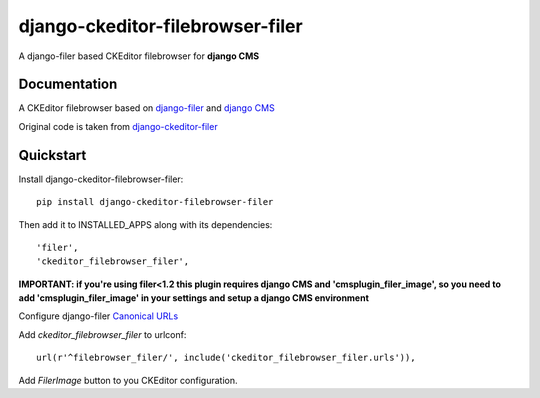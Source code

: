 =================================
django-ckeditor-filebrowser-filer
=================================

.. image:: https://badge.fury.io/py/django-ckeditor-filebrowser-filer.png
    :target: https://badge.fury.io/py/django-ckeditor-filebrowser-filer

A django-filer based CKEditor filebrowser for **django CMS**

Documentation
-------------

A CKEditor filebrowser based on `django-filer`_ and `django CMS`_

Original code is taken from `django-ckeditor-filer`_

Quickstart
----------

Install django-ckeditor-filebrowser-filer::

    pip install django-ckeditor-filebrowser-filer

Then add it to INSTALLED_APPS along with its dependencies::

    'filer',
    'ckeditor_filebrowser_filer',

**IMPORTANT: if you're using filer<1.2 this plugin requires django CMS and 'cmsplugin_filer_image', so you need to add 'cmsplugin_filer_image' in your settings and setup a django CMS environment**

Configure django-filer `Canonical URLs`_

Add `ckeditor_filebrowser_filer` to urlconf::

    url(r'^filebrowser_filer/', include('ckeditor_filebrowser_filer.urls')),

Add `FilerImage` button to you CKEditor configuration.

.. _Canonical URLs: http://django-filer.readthedocs.org/en/latest/installation.html#canonical-urls
.. _django CMS: https://pypi.python.org/pypi/django-cms
.. _django-filer: https://pypi.python.org/pypi/django-filer
.. _django-ckeditor-filer: https://github.com/ikresoft/django-ckeditor-filer/


